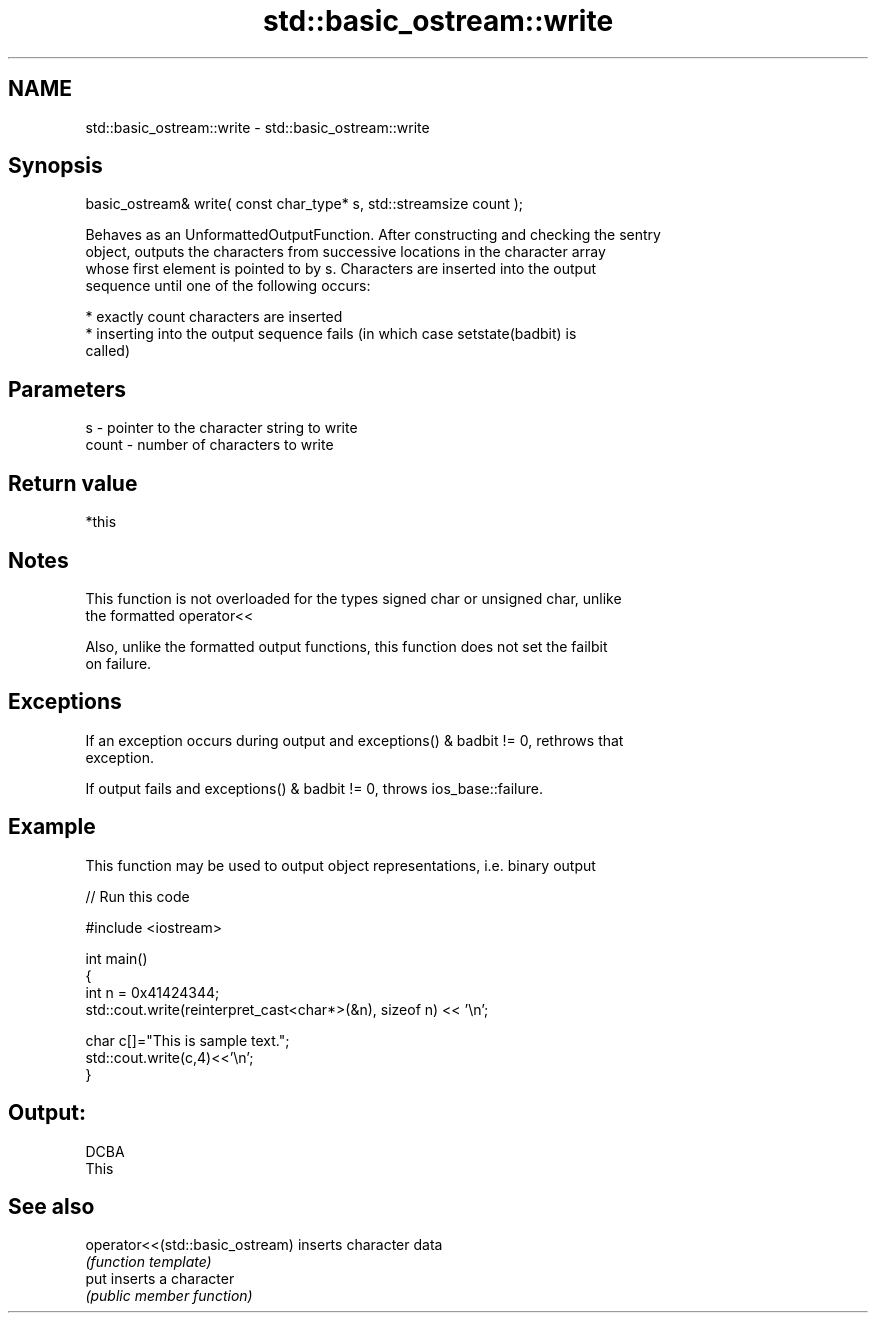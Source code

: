 .TH std::basic_ostream::write 3 "Nov 25 2015" "2.1 | http://cppreference.com" "C++ Standard Libary"
.SH NAME
std::basic_ostream::write \- std::basic_ostream::write

.SH Synopsis
   basic_ostream& write( const char_type* s, std::streamsize count );

   Behaves as an UnformattedOutputFunction. After constructing and checking the sentry
   object, outputs the characters from successive locations in the character array
   whose first element is pointed to by s. Characters are inserted into the output
   sequence until one of the following occurs:

     * exactly count characters are inserted
     * inserting into the output sequence fails (in which case setstate(badbit) is
       called)

.SH Parameters

   s     - pointer to the character string to write
   count - number of characters to write

.SH Return value

   *this

.SH Notes

   This function is not overloaded for the types signed char or unsigned char, unlike
   the formatted operator<<

   Also, unlike the formatted output functions, this function does not set the failbit
   on failure.

.SH Exceptions

   If an exception occurs during output and exceptions() & badbit != 0, rethrows that
   exception.

   If output fails and exceptions() & badbit != 0, throws ios_base::failure.

.SH Example

   This function may be used to output object representations, i.e. binary output

   
// Run this code

 #include <iostream>
  
 int main()
 {
     int n = 0x41424344;
     std::cout.write(reinterpret_cast<char*>(&n), sizeof n) << '\\n';
  
     char c[]="This is sample text.";
     std::cout.write(c,4)<<'\\n';
 }

.SH Output:

 DCBA
 This

.SH See also

   operator<<(std::basic_ostream) inserts character data
                                  \fI(function template)\fP 
   put                            inserts a character
                                  \fI(public member function)\fP 
